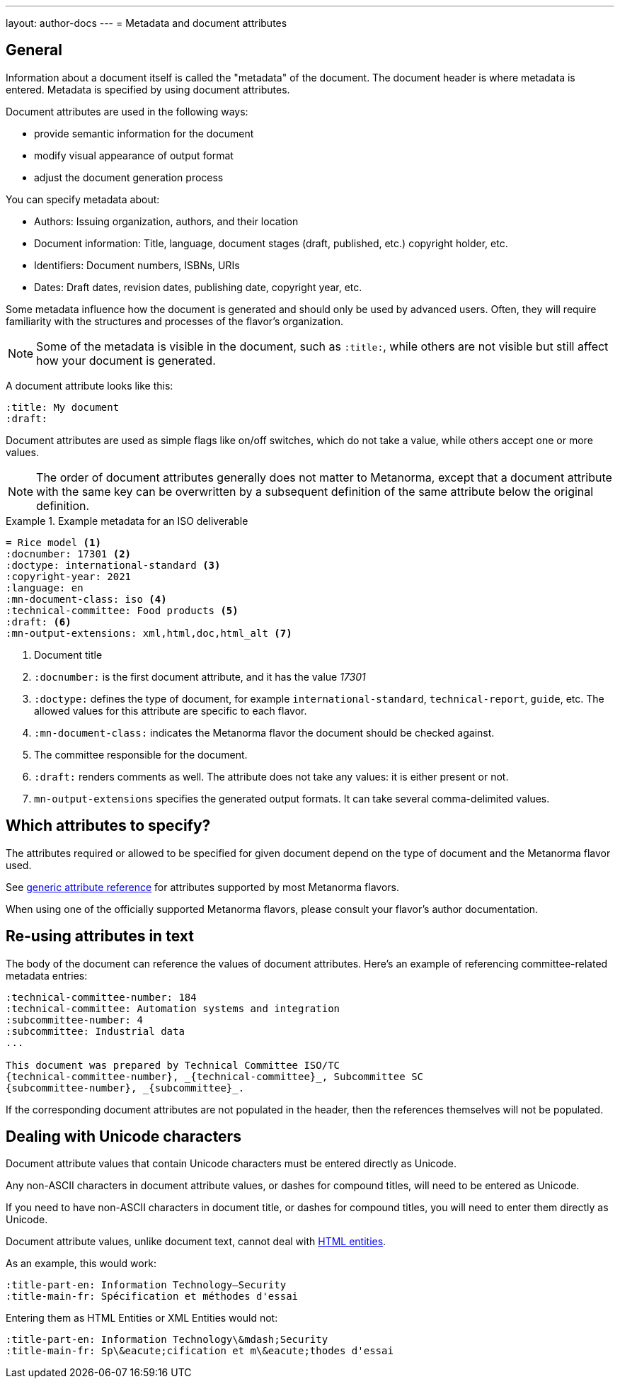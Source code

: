 ---
layout: author-docs
---
= Metadata and document attributes

== General

// tag::tutorial[]

// tag::metadata-intro[]

Information about a document itself is called the "metadata" of the document.
The document header is where metadata is entered.
Metadata is specified by using document attributes.

Document attributes are used in the following ways:

* provide semantic information for the document
* modify visual appearance of output format
* adjust the document generation process

You can specify metadata about:

* Authors: Issuing organization, authors, and their location
* Document information: Title, language, document stages (draft, published, etc.) copyright holder, etc.
* Identifiers: Document numbers, ISBNs, URIs
* Dates: Draft dates, revision dates, publishing date, copyright year, etc.

Some metadata influence how the document is generated and should only be
used by advanced users. Often, they will require familiarity with the
structures and processes of the flavor's organization.

NOTE: Some of the metadata is visible in the document, such as `:title:`, while
others are not visible but still affect how your document is generated.


A document attribute looks like this:

[source,adoc]
----
:title: My document
:draft:
----

Document attributes are used as simple flags like on/off switches, which do
not take a value, while others accept one or more values.

NOTE: The order of document attributes generally does not matter to Metanorma,
except that a document attribute with the same key can be overwritten by a
subsequent definition of the same attribute below the original definition.

// end::metadata-intro[]

.Example metadata for an ISO deliverable
====
[source,adoc]
----
= Rice model <1>
:docnumber: 17301 <2>
:doctype: international-standard <3>
:copyright-year: 2021
:language: en
:mn-document-class: iso <4>
:technical-committee: Food products <5>
:draft: <6>
:mn-output-extensions: xml,html,doc,html_alt <7>
----

<1> Document title
<2> `:docnumber:` is the first document attribute, and it has the value _17301_
<3> `:doctype:` defines the type of document, for example `international-standard`, `technical-report`, `guide`, etc. The allowed values for this attribute are specific to each flavor.
<4> `:mn-document-class:` indicates the Metanorma flavor the document should be checked against.
<5> The committee responsible for the document.
<6> `:draft:` renders comments as well. The attribute does not take any values: it is either present or not.
<7> `mn-output-extensions` specifies the generated output formats. It can take several comma-delimited values.
====

// end::tutorial[]


// :fullname: Your Name <6>
// :fullname_2: Co-Authors Name
// :address: Chemin de Blandonnet 8 + \ <7>
// CP 401 - 1214 Vernier + \
// Geneva + \
// Switzerland

// <6> The author's name. You can add co-authors by appending the attribute with a number:  `_2`, `_3`, and so on.
// <7> When you add an address that contains multiple lines, end each line except for the last with `+ \`. Alternatively, you can enter each line into its own attribute, such as `:street:`, `:postcode:`, `:city:`, `:country:`.


== Which attributes to specify?

The attributes required or allowed to be specified for given document
depend on the type of document and the Metanorma flavor used.

See link:/author/ref/document-attributes/[generic attribute reference]
for attributes supported by most Metanorma flavors.

When using one of the officially supported Metanorma flavors,
please consult your flavor's author documentation.


== Re-using attributes in text

The body of the document can reference the values of document attributes.
Here's an example of referencing committee-related metadata entries:

[source,adoc]
----
:technical-committee-number: 184
:technical-committee: Automation systems and integration
:subcommittee-number: 4
:subcommittee: Industrial data
...

This document was prepared by Technical Committee ISO/TC
{technical-committee-number}, _{technical-committee}_, Subcommittee SC
{subcommittee-number}, _{subcommittee}_.
----

If the corresponding document attributes are not populated in the header, then
the references themselves will not be populated.


== Dealing with Unicode characters

Document attribute values that contain Unicode characters must be entered
directly as Unicode.

Any non-ASCII characters in document attribute values, or dashes for compound
titles, will need to be entered as Unicode.

If you need to have non-ASCII characters in document title, or dashes for
compound titles, you will need to enter them directly as Unicode.

Document attribute values, unlike document text, cannot deal with
https://www.w3schools.com/html/html_entities.asp[HTML entities].

As an example, this would work:

[source,adoc]
--
:title-part-en: Information Technology—Security
:title-main-fr: Spécification et méthodes d'essai
--

Entering them as HTML Entities or XML Entities would not:

[source,adoc]
--
:title-part-en: Information Technology\&mdash;Security
:title-main-fr: Sp\&eacute;cification et m\&eacute;thodes d'essai
--
